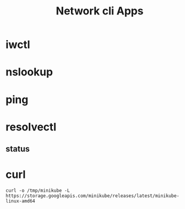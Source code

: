 #+TITLE: Network cli Apps

* iwctl
* nslookup
* ping
* resolvectl
** status
* curl
#+begin_src shell
curl -o /tmp/minikube -L https://storage.googleapis.com/minikube/releases/latest/minikube-linux-amd64
#+end_src
